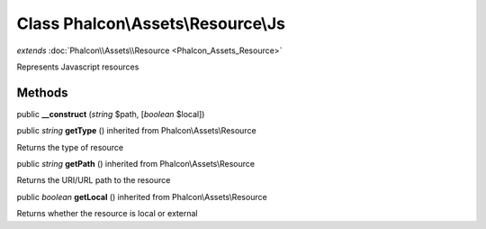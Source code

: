 Class **Phalcon\\Assets\\Resource\\Js**
=======================================

*extends* :doc:`Phalcon\\Assets\\Resource <Phalcon_Assets_Resource>`

Represents Javascript resources


Methods
-------

public  **__construct** (*string* $path, [*boolean* $local])





public *string*  **getType** () inherited from Phalcon\\Assets\\Resource

Returns the type of resource



public *string*  **getPath** () inherited from Phalcon\\Assets\\Resource

Returns the URI/URL path to the resource



public *boolean*  **getLocal** () inherited from Phalcon\\Assets\\Resource

Returns whether the resource is local or external



